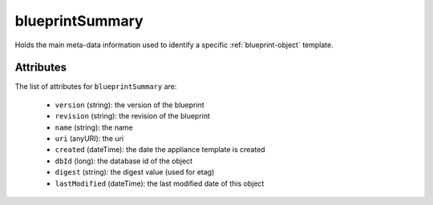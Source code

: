 .. Copyright FUJITSU LIMITED 2019

.. _blueprintsummary-object:

blueprintSummary
================

Holds the main meta-data information used to identify a specific :ref:`blueprint-object` template.

Attributes
~~~~~~~~~~

The list of attributes for ``blueprintSummary`` are:

	* ``version`` (string): the version of the blueprint
	* ``revision`` (string): the revision of the blueprint
	* ``name`` (string): the name
	* ``uri`` (anyURI): the uri
	* ``created`` (dateTime): the date the appliance template is created
	* ``dbId`` (long): the database id of the object
	* ``digest`` (string): the digest value (used for etag)
	* ``lastModified`` (dateTime): the last modified date of this object


